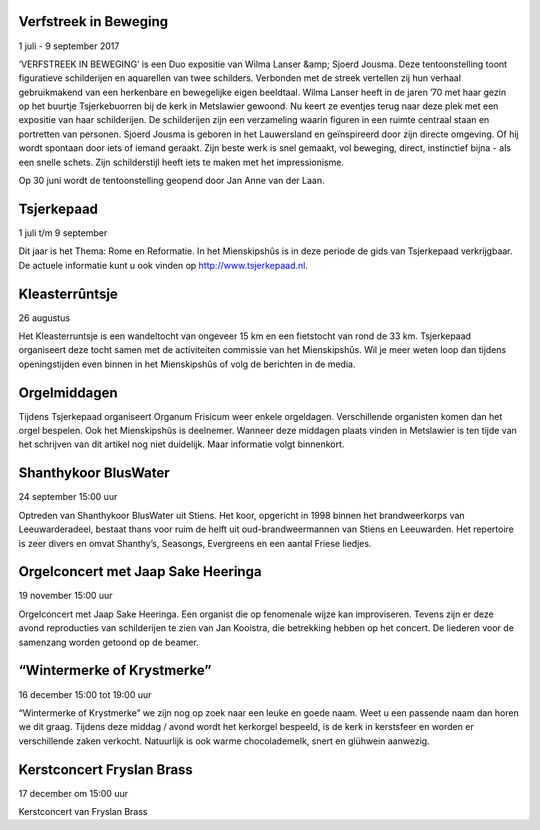 .. title: Komende activiteiten 2e helft 2017
.. slug: komende-activiteiten-2e-helft-2017
.. date: 2017-06-11 23:47:50 UTC+01:00
.. tags: 
.. category: blog 
.. link: 
.. description: 
.. type: text

Verfstreek in Beweging
======================
1 juli - 9 september 2017

‘VERFSTREEK IN BEWEGING’ is een Duo expositie van Wilma Lanser &amp; Sjoerd Jousma. Deze tentoonstelling toont figuratieve schilderijen en aquarellen van twee schilders.
Verbonden met de streek vertellen zij hun verhaal gebruikmakend van een herkenbare en bewegelijke eigen beeldtaal. Wilma
Lanser heeft in de jaren ’70 met haar gezin op het buurtje Tsjerkebuorren bij de kerk in Metslawier gewoond. Nu keert ze
eventjes terug naar deze plek met een expositie van haar schilderijen. De schilderijen zijn een verzameling waarin figuren in
een ruimte centraal staan en portretten van personen. Sjoerd Jousma is geboren in het Lauwersland en geïnspireerd door zijn
directe omgeving. Of hij wordt spontaan door iets of iemand geraakt. Zijn beste werk is snel gemaakt, vol beweging, direct,
instinctief bijna - als een snelle schets. Zijn schilderstijl heeft iets te maken met het impressionisme.

Op 30 juni wordt de tentoonstelling geopend door Jan Anne van der Laan.

Tsjerkepaad
===========
1 juli t/m 9 september

Dit jaar is het Thema: Rome en Reformatie. In het Mienskipshûs is in deze periode de gids van Tsjerkepaad verkrijgbaar. De actuele informatie kunt u ook vinden op http://www.tsjerkepaad.nl.

Kleasterrûntsje
===============
26 augustus

Het Kleasterruntsje is een wandeltocht van ongeveer 15 km en een fietstocht van rond de 33 km. Tsjerkepaad organiseert deze
tocht samen met de activiteiten commissie van het Mienskipshûs. Wil je meer weten loop dan tijdens openingstijden even binnen in het Mienskipshûs of volg de berichten in de media.

Orgelmiddagen
=============

Tijdens Tsjerkepaad organiseert Organum Frisicum weer enkele orgeldagen. Verschillende
organisten komen dan het orgel bespelen. Ook het Mienskipshûs is deelnemer. Wanneer
deze middagen plaats vinden in Metslawier is ten tijde van het schrijven van dit artikel nog
niet duidelijk. Maar informatie volgt binnenkort.

Shanthykoor BlusWater
=====================
24 september 15:00 uur

Optreden van Shanthykoor BlusWater uit Stiens. Het koor, opgericht in 1998 binnen het brandweerkorps van Leeuwarderadeel, bestaat thans voor ruim de helft uit oud-brandweermannen van Stiens en Leeuwarden. Het repertoire is zeer divers en omvat Shanthy’s, Seasongs, Evergreens en een aantal Friese liedjes.

Orgelconcert met Jaap Sake Heeringa
===================================
19 november 15:00 uur

Orgelconcert met Jaap Sake Heeringa. Een organist die op fenomenale wijze kan improviseren. Tevens zijn er deze avond reproducties van schilderijen te zien van Jan Kooistra, die betrekking hebben op het concert. De liederen voor de samenzang worden getoond op de beamer.

“Wintermerke of Krystmerke”
===========================
16 december 15:00 tot 19:00 uur

“Wintermerke of Krystmerke” we zijn nog op zoek naar een leuke en goede naam. Weet u een passende naam dan horen we dit graag. Tijdens deze middag / avond wordt het kerkorgel bespeeld, is de kerk in kerstsfeer en worden er verschillende zaken verkocht. Natuurlijk is ook warme chocolademelk, snert en glühwein aanwezig.

Kerstconcert Fryslan Brass
==========================
17 december om 15:00 uur

Kerstconcert van Fryslan Brass
